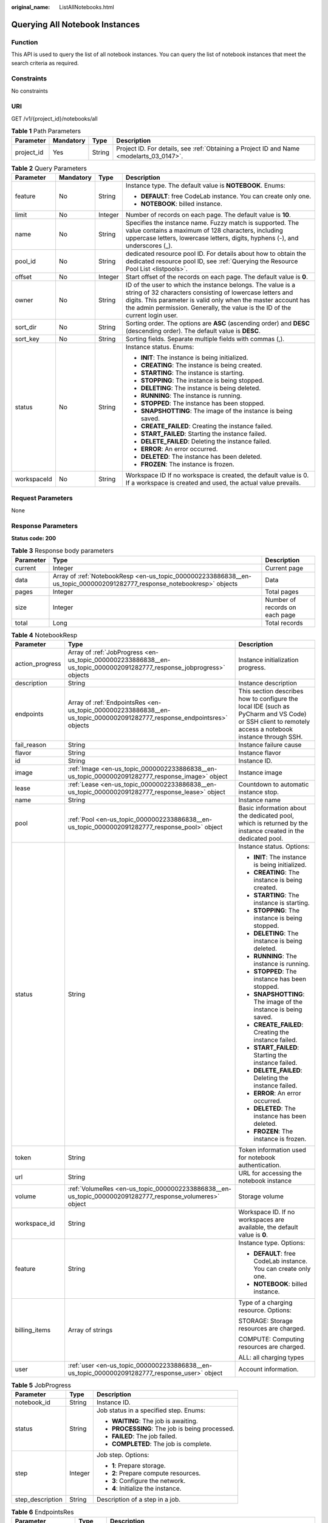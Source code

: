 :original_name: ListAllNotebooks.html

.. _ListAllNotebooks:

Querying All Notebook Instances
===============================

Function
--------

This API is used to query the list of all notebook instances. You can query the list of notebook instances that meet the search criteria as required.

Constraints
-----------

No constraints

URI
---

GET /v1/{project_id}/notebooks/all

.. table:: **Table 1** Path Parameters

   +------------+-----------+--------+------------------------------------------------------------------------------------------+
   | Parameter  | Mandatory | Type   | Description                                                                              |
   +============+===========+========+==========================================================================================+
   | project_id | Yes       | String | Project ID. For details, see :ref:`Obtaining a Project ID and Name <modelarts_03_0147>`. |
   +------------+-----------+--------+------------------------------------------------------------------------------------------+

.. table:: **Table 2** Query Parameters

   +-----------------+-----------------+-----------------+---------------------------------------------------------------------------------------------------------------------------------------------------------------------------------------------------------------------------------------------------------------------------+
   | Parameter       | Mandatory       | Type            | Description                                                                                                                                                                                                                                                               |
   +=================+=================+=================+===========================================================================================================================================================================================================================================================================+
   | feature         | No              | String          | Instance type. The default value is **NOTEBOOK**. Enums:                                                                                                                                                                                                                  |
   |                 |                 |                 |                                                                                                                                                                                                                                                                           |
   |                 |                 |                 | -  **DEFAULT**: free CodeLab instance. You can create only one.                                                                                                                                                                                                           |
   |                 |                 |                 |                                                                                                                                                                                                                                                                           |
   |                 |                 |                 | -  **NOTEBOOK**: billed instance.                                                                                                                                                                                                                                         |
   +-----------------+-----------------+-----------------+---------------------------------------------------------------------------------------------------------------------------------------------------------------------------------------------------------------------------------------------------------------------------+
   | limit           | No              | Integer         | Number of records on each page. The default value is **10**.                                                                                                                                                                                                              |
   +-----------------+-----------------+-----------------+---------------------------------------------------------------------------------------------------------------------------------------------------------------------------------------------------------------------------------------------------------------------------+
   | name            | No              | String          | Specifies the instance name. Fuzzy match is supported. The value contains a maximum of 128 characters, including uppercase letters, lowercase letters, digits, hyphens (-), and underscores (_).                                                                          |
   +-----------------+-----------------+-----------------+---------------------------------------------------------------------------------------------------------------------------------------------------------------------------------------------------------------------------------------------------------------------------+
   | pool_id         | No              | String          | dedicated resource pool ID. For details about how to obtain the dedicated resource pool ID, see :ref:`Querying the Resource Pool List <listpools>`.                                                                                                                       |
   +-----------------+-----------------+-----------------+---------------------------------------------------------------------------------------------------------------------------------------------------------------------------------------------------------------------------------------------------------------------------+
   | offset          | No              | Integer         | Start offset of the records on each page. The default value is **0**.                                                                                                                                                                                                     |
   +-----------------+-----------------+-----------------+---------------------------------------------------------------------------------------------------------------------------------------------------------------------------------------------------------------------------------------------------------------------------+
   | owner           | No              | String          | ID of the user to which the instance belongs. The value is a string of 32 characters consisting of lowercase letters and digits. This parameter is valid only when the master account has the admin permission. Generally, the value is the ID of the current login user. |
   +-----------------+-----------------+-----------------+---------------------------------------------------------------------------------------------------------------------------------------------------------------------------------------------------------------------------------------------------------------------------+
   | sort_dir        | No              | String          | Sorting order. The options are **ASC** (ascending order) and **DESC** (descending order). The default value is **DESC**.                                                                                                                                                  |
   +-----------------+-----------------+-----------------+---------------------------------------------------------------------------------------------------------------------------------------------------------------------------------------------------------------------------------------------------------------------------+
   | sort_key        | No              | String          | Sorting fields. Separate multiple fields with commas (,).                                                                                                                                                                                                                 |
   +-----------------+-----------------+-----------------+---------------------------------------------------------------------------------------------------------------------------------------------------------------------------------------------------------------------------------------------------------------------------+
   | status          | No              | String          | Instance status. Enums:                                                                                                                                                                                                                                                   |
   |                 |                 |                 |                                                                                                                                                                                                                                                                           |
   |                 |                 |                 | -  **INIT**: The instance is being initialized.                                                                                                                                                                                                                           |
   |                 |                 |                 |                                                                                                                                                                                                                                                                           |
   |                 |                 |                 | -  **CREATING**: The instance is being created.                                                                                                                                                                                                                           |
   |                 |                 |                 |                                                                                                                                                                                                                                                                           |
   |                 |                 |                 | -  **STARTING**: The instance is starting.                                                                                                                                                                                                                                |
   |                 |                 |                 |                                                                                                                                                                                                                                                                           |
   |                 |                 |                 | -  **STOPPING**: The instance is being stopped.                                                                                                                                                                                                                           |
   |                 |                 |                 |                                                                                                                                                                                                                                                                           |
   |                 |                 |                 | -  **DELETING**: The instance is being deleted.                                                                                                                                                                                                                           |
   |                 |                 |                 |                                                                                                                                                                                                                                                                           |
   |                 |                 |                 | -  **RUNNING**: The instance is running.                                                                                                                                                                                                                                  |
   |                 |                 |                 |                                                                                                                                                                                                                                                                           |
   |                 |                 |                 | -  **STOPPED**: The instance has been stopped.                                                                                                                                                                                                                            |
   |                 |                 |                 |                                                                                                                                                                                                                                                                           |
   |                 |                 |                 | -  **SNAPSHOTTING**: The image of the instance is being saved.                                                                                                                                                                                                            |
   |                 |                 |                 |                                                                                                                                                                                                                                                                           |
   |                 |                 |                 | -  **CREATE_FAILED**: Creating the instance failed.                                                                                                                                                                                                                       |
   |                 |                 |                 |                                                                                                                                                                                                                                                                           |
   |                 |                 |                 | -  **START_FAILED**: Starting the instance failed.                                                                                                                                                                                                                        |
   |                 |                 |                 |                                                                                                                                                                                                                                                                           |
   |                 |                 |                 | -  **DELETE_FAILED**: Deleting the instance failed.                                                                                                                                                                                                                       |
   |                 |                 |                 |                                                                                                                                                                                                                                                                           |
   |                 |                 |                 | -  **ERROR**: An error occurred.                                                                                                                                                                                                                                          |
   |                 |                 |                 |                                                                                                                                                                                                                                                                           |
   |                 |                 |                 | -  **DELETED**: The instance has been deleted.                                                                                                                                                                                                                            |
   |                 |                 |                 |                                                                                                                                                                                                                                                                           |
   |                 |                 |                 | -  **FROZEN**: The instance is frozen.                                                                                                                                                                                                                                    |
   +-----------------+-----------------+-----------------+---------------------------------------------------------------------------------------------------------------------------------------------------------------------------------------------------------------------------------------------------------------------------+
   | workspaceId     | No              | String          | Workspace ID If no workspace is created, the default value is 0. If a workspace is created and used, the actual value prevails.                                                                                                                                           |
   +-----------------+-----------------+-----------------+---------------------------------------------------------------------------------------------------------------------------------------------------------------------------------------------------------------------------------------------------------------------------+

Request Parameters
------------------

None

Response Parameters
-------------------

**Status code: 200**

.. table:: **Table 3** Response body parameters

   +-----------+-------------------------------------------------------------------------------------------------------------------------+--------------------------------+
   | Parameter | Type                                                                                                                    | Description                    |
   +===========+=========================================================================================================================+================================+
   | current   | Integer                                                                                                                 | Current page                   |
   +-----------+-------------------------------------------------------------------------------------------------------------------------+--------------------------------+
   | data      | Array of :ref:`NotebookResp <en-us_topic_0000002233886838__en-us_topic_0000002091282777_response_notebookresp>` objects | Data                           |
   +-----------+-------------------------------------------------------------------------------------------------------------------------+--------------------------------+
   | pages     | Integer                                                                                                                 | Total pages                    |
   +-----------+-------------------------------------------------------------------------------------------------------------------------+--------------------------------+
   | size      | Integer                                                                                                                 | Number of records on each page |
   +-----------+-------------------------------------------------------------------------------------------------------------------------+--------------------------------+
   | total     | Long                                                                                                                    | Total records                  |
   +-----------+-------------------------------------------------------------------------------------------------------------------------+--------------------------------+

.. _en-us_topic_0000002233886838__en-us_topic_0000002091282777_response_notebookresp:

.. table:: **Table 4** NotebookResp

   +-----------------------+-------------------------------------------------------------------------------------------------------------------------+-------------------------------------------------------------------------------------------------------------------------------------------------------+
   | Parameter             | Type                                                                                                                    | Description                                                                                                                                           |
   +=======================+=========================================================================================================================+=======================================================================================================================================================+
   | action_progress       | Array of :ref:`JobProgress <en-us_topic_0000002233886838__en-us_topic_0000002091282777_response_jobprogress>` objects   | Instance initialization progress.                                                                                                                     |
   +-----------------------+-------------------------------------------------------------------------------------------------------------------------+-------------------------------------------------------------------------------------------------------------------------------------------------------+
   | description           | String                                                                                                                  | Instance description                                                                                                                                  |
   +-----------------------+-------------------------------------------------------------------------------------------------------------------------+-------------------------------------------------------------------------------------------------------------------------------------------------------+
   | endpoints             | Array of :ref:`EndpointsRes <en-us_topic_0000002233886838__en-us_topic_0000002091282777_response_endpointsres>` objects | This section describes how to configure the local IDE (such as PyCharm and VS Code) or SSH client to remotely access a notebook instance through SSH. |
   +-----------------------+-------------------------------------------------------------------------------------------------------------------------+-------------------------------------------------------------------------------------------------------------------------------------------------------+
   | fail_reason           | String                                                                                                                  | Instance failure cause                                                                                                                                |
   +-----------------------+-------------------------------------------------------------------------------------------------------------------------+-------------------------------------------------------------------------------------------------------------------------------------------------------+
   | flavor                | String                                                                                                                  | Instance flavor                                                                                                                                       |
   +-----------------------+-------------------------------------------------------------------------------------------------------------------------+-------------------------------------------------------------------------------------------------------------------------------------------------------+
   | id                    | String                                                                                                                  | Instance ID.                                                                                                                                          |
   +-----------------------+-------------------------------------------------------------------------------------------------------------------------+-------------------------------------------------------------------------------------------------------------------------------------------------------+
   | image                 | :ref:`Image <en-us_topic_0000002233886838__en-us_topic_0000002091282777_response_image>` object                         | Instance image                                                                                                                                        |
   +-----------------------+-------------------------------------------------------------------------------------------------------------------------+-------------------------------------------------------------------------------------------------------------------------------------------------------+
   | lease                 | :ref:`Lease <en-us_topic_0000002233886838__en-us_topic_0000002091282777_response_lease>` object                         | Countdown to automatic instance stop.                                                                                                                 |
   +-----------------------+-------------------------------------------------------------------------------------------------------------------------+-------------------------------------------------------------------------------------------------------------------------------------------------------+
   | name                  | String                                                                                                                  | Instance name                                                                                                                                         |
   +-----------------------+-------------------------------------------------------------------------------------------------------------------------+-------------------------------------------------------------------------------------------------------------------------------------------------------+
   | pool                  | :ref:`Pool <en-us_topic_0000002233886838__en-us_topic_0000002091282777_response_pool>` object                           | Basic information about the dedicated pool, which is returned by the instance created in the dedicated pool.                                          |
   +-----------------------+-------------------------------------------------------------------------------------------------------------------------+-------------------------------------------------------------------------------------------------------------------------------------------------------+
   | status                | String                                                                                                                  | Instance status. Options:                                                                                                                             |
   |                       |                                                                                                                         |                                                                                                                                                       |
   |                       |                                                                                                                         | -  **INIT**: The instance is being initialized.                                                                                                       |
   |                       |                                                                                                                         |                                                                                                                                                       |
   |                       |                                                                                                                         | -  **CREATING**: The instance is being created.                                                                                                       |
   |                       |                                                                                                                         |                                                                                                                                                       |
   |                       |                                                                                                                         | -  **STARTING**: The instance is starting.                                                                                                            |
   |                       |                                                                                                                         |                                                                                                                                                       |
   |                       |                                                                                                                         | -  **STOPPING**: The instance is being stopped.                                                                                                       |
   |                       |                                                                                                                         |                                                                                                                                                       |
   |                       |                                                                                                                         | -  **DELETING**: The instance is being deleted.                                                                                                       |
   |                       |                                                                                                                         |                                                                                                                                                       |
   |                       |                                                                                                                         | -  **RUNNING**: The instance is running.                                                                                                              |
   |                       |                                                                                                                         |                                                                                                                                                       |
   |                       |                                                                                                                         | -  **STOPPED**: The instance has been stopped.                                                                                                        |
   |                       |                                                                                                                         |                                                                                                                                                       |
   |                       |                                                                                                                         | -  **SNAPSHOTTING**: The image of the instance is being saved.                                                                                        |
   |                       |                                                                                                                         |                                                                                                                                                       |
   |                       |                                                                                                                         | -  **CREATE_FAILED**: Creating the instance failed.                                                                                                   |
   |                       |                                                                                                                         |                                                                                                                                                       |
   |                       |                                                                                                                         | -  **START_FAILED**: Starting the instance failed.                                                                                                    |
   |                       |                                                                                                                         |                                                                                                                                                       |
   |                       |                                                                                                                         | -  **DELETE_FAILED**: Deleting the instance failed.                                                                                                   |
   |                       |                                                                                                                         |                                                                                                                                                       |
   |                       |                                                                                                                         | -  **ERROR**: An error occurred.                                                                                                                      |
   |                       |                                                                                                                         |                                                                                                                                                       |
   |                       |                                                                                                                         | -  **DELETED**: The instance has been deleted.                                                                                                        |
   |                       |                                                                                                                         |                                                                                                                                                       |
   |                       |                                                                                                                         | -  **FROZEN**: The instance is frozen.                                                                                                                |
   +-----------------------+-------------------------------------------------------------------------------------------------------------------------+-------------------------------------------------------------------------------------------------------------------------------------------------------+
   | token                 | String                                                                                                                  | Token information used for notebook authentication.                                                                                                   |
   +-----------------------+-------------------------------------------------------------------------------------------------------------------------+-------------------------------------------------------------------------------------------------------------------------------------------------------+
   | url                   | String                                                                                                                  | URL for accessing the notebook instance                                                                                                               |
   +-----------------------+-------------------------------------------------------------------------------------------------------------------------+-------------------------------------------------------------------------------------------------------------------------------------------------------+
   | volume                | :ref:`VolumeRes <en-us_topic_0000002233886838__en-us_topic_0000002091282777_response_volumeres>` object                 | Storage volume                                                                                                                                        |
   +-----------------------+-------------------------------------------------------------------------------------------------------------------------+-------------------------------------------------------------------------------------------------------------------------------------------------------+
   | workspace_id          | String                                                                                                                  | Workspace ID. If no workspaces are available, the default value is **0**.                                                                             |
   +-----------------------+-------------------------------------------------------------------------------------------------------------------------+-------------------------------------------------------------------------------------------------------------------------------------------------------+
   | feature               | String                                                                                                                  | Instance type. Options:                                                                                                                               |
   |                       |                                                                                                                         |                                                                                                                                                       |
   |                       |                                                                                                                         | -  **DEFAULT**: free CodeLab instance. You can create only one.                                                                                       |
   |                       |                                                                                                                         |                                                                                                                                                       |
   |                       |                                                                                                                         | -  **NOTEBOOK**: billed instance.                                                                                                                     |
   +-----------------------+-------------------------------------------------------------------------------------------------------------------------+-------------------------------------------------------------------------------------------------------------------------------------------------------+
   | billing_items         | Array of strings                                                                                                        | Type of a charging resource. Options:                                                                                                                 |
   |                       |                                                                                                                         |                                                                                                                                                       |
   |                       |                                                                                                                         | STORAGE: Storage resources are charged.                                                                                                               |
   |                       |                                                                                                                         |                                                                                                                                                       |
   |                       |                                                                                                                         | COMPUTE: Computing resources are charged.                                                                                                             |
   |                       |                                                                                                                         |                                                                                                                                                       |
   |                       |                                                                                                                         | ALL: all charging types                                                                                                                               |
   +-----------------------+-------------------------------------------------------------------------------------------------------------------------+-------------------------------------------------------------------------------------------------------------------------------------------------------+
   | user                  | :ref:`user <en-us_topic_0000002233886838__en-us_topic_0000002091282777_response_user>` object                           | Account information.                                                                                                                                  |
   +-----------------------+-------------------------------------------------------------------------------------------------------------------------+-------------------------------------------------------------------------------------------------------------------------------------------------------+

.. _en-us_topic_0000002233886838__en-us_topic_0000002091282777_response_jobprogress:

.. table:: **Table 5** JobProgress

   +-----------------------+-----------------------+------------------------------------------------+
   | Parameter             | Type                  | Description                                    |
   +=======================+=======================+================================================+
   | notebook_id           | String                | Instance ID.                                   |
   +-----------------------+-----------------------+------------------------------------------------+
   | status                | String                | Job status in a specified step. Enums:         |
   |                       |                       |                                                |
   |                       |                       | -  **WAITING**: The job is awaiting.           |
   |                       |                       |                                                |
   |                       |                       | -  **PROCESSING**: The job is being processed. |
   |                       |                       |                                                |
   |                       |                       | -  **FAILED**: The job failed.                 |
   |                       |                       |                                                |
   |                       |                       | -  **COMPLETED**: The job is complete.         |
   +-----------------------+-----------------------+------------------------------------------------+
   | step                  | Integer               | Job step. Options:                             |
   |                       |                       |                                                |
   |                       |                       | -  **1**: Prepare storage.                     |
   |                       |                       |                                                |
   |                       |                       | -  **2**: Prepare compute resources.           |
   |                       |                       |                                                |
   |                       |                       | -  **3**: Configure the network.               |
   |                       |                       |                                                |
   |                       |                       | -  **4**: Initialize the instance.             |
   +-----------------------+-----------------------+------------------------------------------------+
   | step_description      | String                | Description of a step in a job.                |
   +-----------------------+-----------------------+------------------------------------------------+

.. _en-us_topic_0000002233886838__en-us_topic_0000002091282777_response_endpointsres:

.. table:: **Table 6** EndpointsRes

   +-----------------------+-----------------------+-----------------------------------------------------------------------------------------------------------------------------------------------------------------------------------------------------------------------------------------------------------------------------------------+
   | Parameter             | Type                  | Description                                                                                                                                                                                                                                                                             |
   +=======================+=======================+=========================================================================================================================================================================================================================================================================================+
   | allowed_access_ips    | Array of strings      | Whitelist of public IP addresses that are allowed to access the notebook instance through SSH. By default, all public IP addresses can access the notebook instance. If this parameter is specified, only the clients with the specified IP addresses can access the notebook instance. |
   +-----------------------+-----------------------+-----------------------------------------------------------------------------------------------------------------------------------------------------------------------------------------------------------------------------------------------------------------------------------------+
   | dev_service           | String                | Path for accessing the notebook instance. The enumerated values are as follows:                                                                                                                                                                                                         |
   |                       |                       |                                                                                                                                                                                                                                                                                         |
   |                       |                       | -  **NOTEBOOK**: You can access notebook instances using HTTPS.                                                                                                                                                                                                                         |
   |                       |                       |                                                                                                                                                                                                                                                                                         |
   |                       |                       | -  **SSH**: You can remotely access the notebook instance through SSH.                                                                                                                                                                                                                  |
   +-----------------------+-----------------------+-----------------------------------------------------------------------------------------------------------------------------------------------------------------------------------------------------------------------------------------------------------------------------------------+
   | ssh_keys              | Array of strings      | List of SSH key pairs. You can set multiple key pairs to access an SSH instance at the same time.                                                                                                                                                                                       |
   +-----------------------+-----------------------+-----------------------------------------------------------------------------------------------------------------------------------------------------------------------------------------------------------------------------------------------------------------------------------------+
   | service               | String                | Path for accessing the notebook instance. The enumerated values are as follows:                                                                                                                                                                                                         |
   |                       |                       |                                                                                                                                                                                                                                                                                         |
   |                       |                       | -  **NOTEBOOK**: You can access notebook instances using HTTPS.                                                                                                                                                                                                                         |
   |                       |                       |                                                                                                                                                                                                                                                                                         |
   |                       |                       | -  **SSH**: You can remotely access the notebook instance through SSH.                                                                                                                                                                                                                  |
   +-----------------------+-----------------------+-----------------------------------------------------------------------------------------------------------------------------------------------------------------------------------------------------------------------------------------------------------------------------------------+
   | uri                   | String                | Private IP address of the instance                                                                                                                                                                                                                                                      |
   +-----------------------+-----------------------+-----------------------------------------------------------------------------------------------------------------------------------------------------------------------------------------------------------------------------------------------------------------------------------------+

.. _en-us_topic_0000002233886838__en-us_topic_0000002091282777_response_image:

.. table:: **Table 7** Image

   +------------------------+-----------------------+-----------------------------------------------------------------------------------------------------------------------------------------------------------------------------------------------------------------+
   | Parameter              | Type                  | Description                                                                                                                                                                                                     |
   +========================+=======================+=================================================================================================================================================================================================================+
   | arch                   | String                | Processor architecture supported by the image. Enums:                                                                                                                                                           |
   |                        |                       |                                                                                                                                                                                                                 |
   |                        |                       | -  **X86_64**: x86 architecture                                                                                                                                                                                 |
   |                        |                       |                                                                                                                                                                                                                 |
   |                        |                       | -  **AARCH64**: Arm architecture                                                                                                                                                                                |
   +------------------------+-----------------------+-----------------------------------------------------------------------------------------------------------------------------------------------------------------------------------------------------------------+
   | create_at              | Long                  | Specifies the time (UTC ms) when the image is created.                                                                                                                                                          |
   +------------------------+-----------------------+-----------------------------------------------------------------------------------------------------------------------------------------------------------------------------------------------------------------+
   | description            | String                | Image description with a maximum of 512 characters                                                                                                                                                              |
   +------------------------+-----------------------+-----------------------------------------------------------------------------------------------------------------------------------------------------------------------------------------------------------------+
   | dev_services           | Array of strings      | Services supported by the image. Enums:                                                                                                                                                                         |
   |                        |                       |                                                                                                                                                                                                                 |
   |                        |                       | -  **NOTEBOOK**: You can access a notebook instance using HTTPS.                                                                                                                                                |
   |                        |                       |                                                                                                                                                                                                                 |
   |                        |                       | -  **SSH**: You can remotely access a notebook instance from a local IDE through SSH.                                                                                                                           |
   +------------------------+-----------------------+-----------------------------------------------------------------------------------------------------------------------------------------------------------------------------------------------------------------+
   | id                     | String                | Specifies the image ID of the notebook instance to be created. The image ID is in the Universally Unique Identifier (UUID) format. For details about how to obtain the ID of a preset image, see ListImage.xml. |
   +------------------------+-----------------------+-----------------------------------------------------------------------------------------------------------------------------------------------------------------------------------------------------------------+
   | name                   | String                | Image name, which contains a maximum of 512 characters, including lowercase letters, digits, hyphens (-), underscores (_), and periods (.)                                                                      |
   +------------------------+-----------------------+-----------------------------------------------------------------------------------------------------------------------------------------------------------------------------------------------------------------+
   | namespace              | String                | Organization to which the image belongs. You can create and view the organization on the **Organization Management** page of the SWR console.                                                                   |
   +------------------------+-----------------------+-----------------------------------------------------------------------------------------------------------------------------------------------------------------------------------------------------------------+
   | origin                 | String                | Image source, which defaults to **CUSTOMIZE**. This parameter is optional. Enums:                                                                                                                               |
   |                        |                       |                                                                                                                                                                                                                 |
   |                        |                       | -  **CUSTOMIZE**: custom image                                                                                                                                                                                  |
   |                        |                       |                                                                                                                                                                                                                 |
   |                        |                       | -  **IMAGE_SAVE**: image saved by a notebook instance                                                                                                                                                           |
   +------------------------+-----------------------+-----------------------------------------------------------------------------------------------------------------------------------------------------------------------------------------------------------------+
   | resource_categories    | Array of strings      | Flavors supported by the image. Enums:                                                                                                                                                                          |
   |                        |                       |                                                                                                                                                                                                                 |
   |                        |                       | -  **CPU**                                                                                                                                                                                                      |
   |                        |                       |                                                                                                                                                                                                                 |
   |                        |                       | -  **GPU**                                                                                                                                                                                                      |
   +------------------------+-----------------------+-----------------------------------------------------------------------------------------------------------------------------------------------------------------------------------------------------------------+
   | service_type           | String                | Supported image types. Options:                                                                                                                                                                                 |
   |                        |                       |                                                                                                                                                                                                                 |
   |                        |                       | -  **COMMON**: common image                                                                                                                                                                                     |
   |                        |                       |                                                                                                                                                                                                                 |
   |                        |                       | -  **INFERENCE**: image used for inference                                                                                                                                                                      |
   |                        |                       |                                                                                                                                                                                                                 |
   |                        |                       | -  TRAIN: image used for training                                                                                                                                                                               |
   |                        |                       |                                                                                                                                                                                                                 |
   |                        |                       | -  DEV: image used for development and debugging                                                                                                                                                                |
   |                        |                       |                                                                                                                                                                                                                 |
   |                        |                       | -  UNKNOWN: image whose supported services are not specified                                                                                                                                                    |
   +------------------------+-----------------------+-----------------------------------------------------------------------------------------------------------------------------------------------------------------------------------------------------------------+
   | size                   | Long                  | Specifies the image size, in KB.                                                                                                                                                                                |
   +------------------------+-----------------------+-----------------------------------------------------------------------------------------------------------------------------------------------------------------------------------------------------------------+
   | status                 | String                | Image status. Options:                                                                                                                                                                                          |
   |                        |                       |                                                                                                                                                                                                                 |
   |                        |                       | -  **INIT**: The image is being initialized.                                                                                                                                                                    |
   |                        |                       |                                                                                                                                                                                                                 |
   |                        |                       | -  **CREATING**: The image is being saved. In this case, the notebook instance is unavailable.                                                                                                                  |
   |                        |                       |                                                                                                                                                                                                                 |
   |                        |                       | -  **CREATE_FAILED**: Saving the image failed.                                                                                                                                                                  |
   |                        |                       |                                                                                                                                                                                                                 |
   |                        |                       | -  **ERROR**: An error occurs.                                                                                                                                                                                  |
   |                        |                       |                                                                                                                                                                                                                 |
   |                        |                       | -  **DELETED**: The image has been deleted.                                                                                                                                                                     |
   |                        |                       |                                                                                                                                                                                                                 |
   |                        |                       | -  **ACTIVE**: The image has been saved, which you can view on the SWR console and use to create notebook instances.                                                                                            |
   +------------------------+-----------------------+-----------------------------------------------------------------------------------------------------------------------------------------------------------------------------------------------------------------+
   | status_message         | String                | Build information during image saving                                                                                                                                                                           |
   +------------------------+-----------------------+-----------------------------------------------------------------------------------------------------------------------------------------------------------------------------------------------------------------+
   | support_res_categories | Array of strings      | Flavors supported by the image. Enums:                                                                                                                                                                          |
   |                        |                       |                                                                                                                                                                                                                 |
   |                        |                       | -  **CPU**                                                                                                                                                                                                      |
   |                        |                       |                                                                                                                                                                                                                 |
   |                        |                       | -  **GPU**                                                                                                                                                                                                      |
   +------------------------+-----------------------+-----------------------------------------------------------------------------------------------------------------------------------------------------------------------------------------------------------------+
   | swr_path               | String                | SWR image address                                                                                                                                                                                               |
   +------------------------+-----------------------+-----------------------------------------------------------------------------------------------------------------------------------------------------------------------------------------------------------------+
   | tag                    | String                | Image tag                                                                                                                                                                                                       |
   +------------------------+-----------------------+-----------------------------------------------------------------------------------------------------------------------------------------------------------------------------------------------------------------+
   | type                   | String                | Image type. Enums:                                                                                                                                                                                              |
   |                        |                       |                                                                                                                                                                                                                 |
   |                        |                       | -  **BUILD_IN**: built-in system image                                                                                                                                                                          |
   |                        |                       |                                                                                                                                                                                                                 |
   |                        |                       | -  **DEDICATED**: image you have saved                                                                                                                                                                          |
   +------------------------+-----------------------+-----------------------------------------------------------------------------------------------------------------------------------------------------------------------------------------------------------------+
   | update_at              | Long                  | Specifies the time (UTC ms) when the image was last updated.                                                                                                                                                    |
   +------------------------+-----------------------+-----------------------------------------------------------------------------------------------------------------------------------------------------------------------------------------------------------------+
   | visibility             | String                | Image visibility. Enums:                                                                                                                                                                                        |
   |                        |                       |                                                                                                                                                                                                                 |
   |                        |                       | -  **PRIVATE**: private image                                                                                                                                                                                   |
   |                        |                       |                                                                                                                                                                                                                 |
   |                        |                       | -  **PUBLIC**: All users can perform read-only operations based on the image ID.                                                                                                                                |
   +------------------------+-----------------------+-----------------------------------------------------------------------------------------------------------------------------------------------------------------------------------------------------------------+
   | workspace_id           | String                | Workspace ID. If no workspaces are available, the default value is **0**.                                                                                                                                       |
   +------------------------+-----------------------+-----------------------------------------------------------------------------------------------------------------------------------------------------------------------------------------------------------------+
   | flavor_type            | String                | Image resource type.                                                                                                                                                                                            |
   +------------------------+-----------------------+-----------------------------------------------------------------------------------------------------------------------------------------------------------------------------------------------------------------+

.. _en-us_topic_0000002233886838__en-us_topic_0000002091282777_response_lease:

.. table:: **Table 8** Lease

   +-----------------------+-----------------------+--------------------------------------------------------------------------------------------------------------------------------------------------------------------------------------------------------------------+
   | Parameter             | Type                  | Description                                                                                                                                                                                                        |
   +=======================+=======================+====================================================================================================================================================================================================================+
   | create_at             | Long                  | Time (UTC) when the instance is created, accurate to millisecond.                                                                                                                                                  |
   +-----------------------+-----------------------+--------------------------------------------------------------------------------------------------------------------------------------------------------------------------------------------------------------------+
   | duration              | Long                  | Instance running duration, which is calculated based on the instance creation time. If the instance creation time plus the duration is greater than the current time, the system automatically stops the instance. |
   +-----------------------+-----------------------+--------------------------------------------------------------------------------------------------------------------------------------------------------------------------------------------------------------------+
   | enable                | Boolean               | Whether to enable auto stop of the instance.                                                                                                                                                                       |
   +-----------------------+-----------------------+--------------------------------------------------------------------------------------------------------------------------------------------------------------------------------------------------------------------+
   | type                  | String                | Indicates the automatic stop type.                                                                                                                                                                                 |
   |                       |                       |                                                                                                                                                                                                                    |
   |                       |                       | -  timing: The task is automatically stopped.                                                                                                                                                                      |
   |                       |                       |                                                                                                                                                                                                                    |
   |                       |                       | -  idle: The task is stopped when it is idle.                                                                                                                                                                      |
   +-----------------------+-----------------------+--------------------------------------------------------------------------------------------------------------------------------------------------------------------------------------------------------------------+
   | update_at             | Long                  | Time when the instance is last updated (excluding the heartbeat detection time), in UTC milliseconds.                                                                                                              |
   +-----------------------+-----------------------+--------------------------------------------------------------------------------------------------------------------------------------------------------------------------------------------------------------------+

.. _en-us_topic_0000002233886838__en-us_topic_0000002091282777_response_pool:

.. table:: **Table 9** Pool

   ========= ====== =================================
   Parameter Type   Description
   ========= ====== =================================
   id        String ID of a dedicated resource pool
   name      String Name of a dedicated resource pool
   ========= ====== =================================

.. _en-us_topic_0000002233886838__en-us_topic_0000002091282777_response_volumeres:

.. table:: **Table 10** VolumeRes

   +-----------------------+-----------------------+----------------------------------------------------------------------------------------------------------------------------------------------------+
   | Parameter             | Type                  | Description                                                                                                                                        |
   +=======================+=======================+====================================================================================================================================================+
   | capacity              | Integer               | Storage capacity. The default value is 5 GB for EVS and 50 GB for EFS. The maximum value is 4096 GB.                                               |
   +-----------------------+-----------------------+----------------------------------------------------------------------------------------------------------------------------------------------------+
   | category              | String                | Supported storage types. For details about the differences between the storage types, see"Selecting Storage in DevEnviron" in *User Guide*. Enums: |
   |                       |                       |                                                                                                                                                    |
   |                       |                       | -  **SFS**                                                                                                                                         |
   |                       |                       |                                                                                                                                                    |
   |                       |                       | -  **EVS**                                                                                                                                         |
   +-----------------------+-----------------------+----------------------------------------------------------------------------------------------------------------------------------------------------+
   | mount_path            | String                | Directory of the notebook instance to which OBS storage is mounted. Currently, the directory is **/home/ma-user/work/**.                           |
   +-----------------------+-----------------------+----------------------------------------------------------------------------------------------------------------------------------------------------+
   | ownership             | String                | Owner to which the resource belongs. Enums:                                                                                                        |
   |                       |                       |                                                                                                                                                    |
   |                       |                       | -  **MANAGED**: Resources are managed by the service.                                                                                              |
   |                       |                       |                                                                                                                                                    |
   |                       |                       | -  **DEDICATED**: Resources are managed by the user account. This mode is supported only when the instance category is **EFS**.                    |
   +-----------------------+-----------------------+----------------------------------------------------------------------------------------------------------------------------------------------------+
   | status                | String                | EVS disk capacity expansion status, which is **RESIZING** during capacity expansion and does not affect the instance.                              |
   +-----------------------+-----------------------+----------------------------------------------------------------------------------------------------------------------------------------------------+

.. _en-us_topic_0000002233886838__en-us_topic_0000002091282777_response_user:

.. table:: **Table 11** user

   +-----------+---------------------------------------------------------------------------------------------------+-----------------------------+
   | Parameter | Type                                                                                              | Description                 |
   +===========+===================================================================================================+=============================+
   | domain    | :ref:`domain <en-us_topic_0000002233886838__en-us_topic_0000002091282777_response_domain>` object | Account domain information. |
   +-----------+---------------------------------------------------------------------------------------------------+-----------------------------+
   | id        | String                                                                                            | IAM user ID.                |
   +-----------+---------------------------------------------------------------------------------------------------+-----------------------------+
   | name      | String                                                                                            | IAM username.               |
   +-----------+---------------------------------------------------------------------------------------------------+-----------------------------+

.. _en-us_topic_0000002233886838__en-us_topic_0000002091282777_response_domain:

.. table:: **Table 12** domain

   ========= ====== =============
   Parameter Type   Description
   ========= ====== =============
   id        String Account ID.
   name      String Account name.
   ========= ====== =============

Example Requests
----------------

.. code-block:: text

   GET https://{endpoint}/v1/{project_id}/notebooks/all

Example Responses
-----------------

**Status code: 200**

OK

.. code-block::

   {
     "current" : 0,
     "data" : [ {
       "description" : "api-test",
       "feature" : "DEFAULT",
       "flavor" : "modelarts.vm.cpu.free",
       "id" : "f9937afa-ca78-45b6-bc12-7ecf42553c48",
       "image" : {
         "id" : "e1a07296-22a8-4f05-8bc8-e936c8e54090",
         "name" : "notebook2.0-mul-kernel-cpu-cp36",
         "swr_path" : "swr.xxxxx.com/atelier/notebook2.0-mul-kernel-cpu-cp36:3.3.2-release_v1",
         "type" : "BUILD_IN"
       },
       "lease" : {
         "create_at" : 1638841805439,
         "duration" : 3600000,
         "enable" : true,
         "update_at" : 1638841805439
       },
       "name" : "notebook_5ee4bf0e",
       "status" : "CREATING",
       "token" : "58ba50c6-e8ff-245c-4840-49e51aa70737",
       "volume" : {
         "category" : "EVS",
         "ownership" : "MANAGED",
         "mount_path" : "/home/ma-user/work/",
         "capacity" : 50
       },
       "workspace_id" : "0"
     }, {
       "description" : "api-test",
       "feature" : "NOTEBOOK",
       "flavor" : "modelarts.vm.cpu.2u",
       "id" : "f9937afa-4451-42db-a76b-72d624749f66",
       "image" : {
         "id" : "e1a07296-22a8-4f05-8bc8-e936c8e54090",
         "name" : "notebook2.0-mul-kernel-cpu-cp36",
         "swr_path" : "swr.xxxxx.com/atelier/notebook2.0-mul-kernel-cpu-cp36:3.3.2-release_v1",
         "type" : "BUILD_IN"
       },
       "lease" : {
         "create_at" : 1638841744515,
         "duration" : 3600000,
         "enable" : true,
         "update_at" : 1638841744515
       },
       "name" : "notebooks_test",
       "status" : "CREATING",
       "token" : "3eff13f2-3d70-5456-6dc7-e3f99f562022",
       "volume" : {
         "category" : "EVS",
         "ownership" : "MANAGED",
         "mount_path" : "/home/ma-user/work/",
         "capacity" : 50
       },
       "workspace_id" : "0"
     } ],
     "pages" : 1,
     "size" : 10,
     "total" : 2
   }

Status Codes
------------

=========== ============
Status Code Description
=========== ============
200         OK
401         Unauthorized
403         Forbidden
404         Not Found
=========== ============

Error Codes
-----------

See :ref:`Error Codes <modelarts_03_0095>`.
